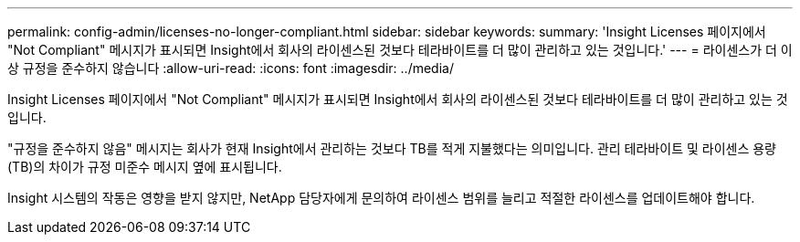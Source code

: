 ---
permalink: config-admin/licenses-no-longer-compliant.html 
sidebar: sidebar 
keywords:  
summary: 'Insight Licenses 페이지에서 "Not Compliant" 메시지가 표시되면 Insight에서 회사의 라이센스된 것보다 테라바이트를 더 많이 관리하고 있는 것입니다.' 
---
= 라이센스가 더 이상 규정을 준수하지 않습니다
:allow-uri-read: 
:icons: font
:imagesdir: ../media/


[role="lead"]
Insight Licenses 페이지에서 "Not Compliant" 메시지가 표시되면 Insight에서 회사의 라이센스된 것보다 테라바이트를 더 많이 관리하고 있는 것입니다.

"규정을 준수하지 않음" 메시지는 회사가 현재 Insight에서 관리하는 것보다 TB를 적게 지불했다는 의미입니다. 관리 테라바이트 및 라이센스 용량(TB)의 차이가 규정 미준수 메시지 옆에 표시됩니다.

Insight 시스템의 작동은 영향을 받지 않지만, NetApp 담당자에게 문의하여 라이센스 범위를 늘리고 적절한 라이센스를 업데이트해야 합니다.
